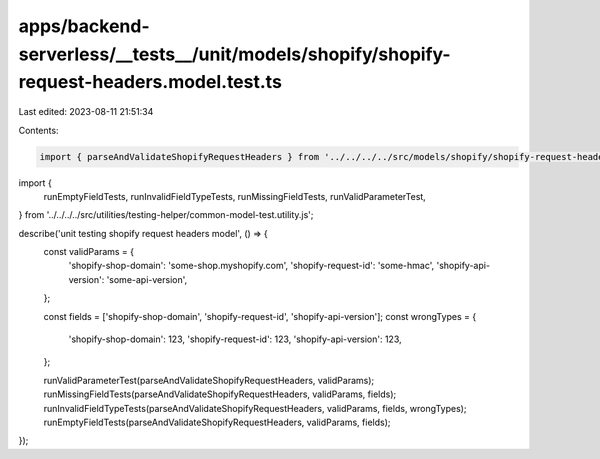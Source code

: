apps/backend-serverless/__tests__/unit/models/shopify/shopify-request-headers.model.test.ts
===========================================================================================

Last edited: 2023-08-11 21:51:34

Contents:

.. code-block:: ts

    import { parseAndValidateShopifyRequestHeaders } from '../../../../src/models/shopify/shopify-request-headers.model.js';
import {
    runEmptyFieldTests,
    runInvalidFieldTypeTests,
    runMissingFieldTests,
    runValidParameterTest,
} from '../../../../src/utilities/testing-helper/common-model-test.utility.js';

describe('unit testing shopify request headers model', () => {
    const validParams = {
        'shopify-shop-domain': 'some-shop.myshopify.com',
        'shopify-request-id': 'some-hmac',
        'shopify-api-version': 'some-api-version',
    };

    const fields = ['shopify-shop-domain', 'shopify-request-id', 'shopify-api-version'];
    const wrongTypes = {
        'shopify-shop-domain': 123,
        'shopify-request-id': 123,
        'shopify-api-version': 123,
    };

    runValidParameterTest(parseAndValidateShopifyRequestHeaders, validParams);
    runMissingFieldTests(parseAndValidateShopifyRequestHeaders, validParams, fields);
    runInvalidFieldTypeTests(parseAndValidateShopifyRequestHeaders, validParams, fields, wrongTypes);
    runEmptyFieldTests(parseAndValidateShopifyRequestHeaders, validParams, fields);
});


